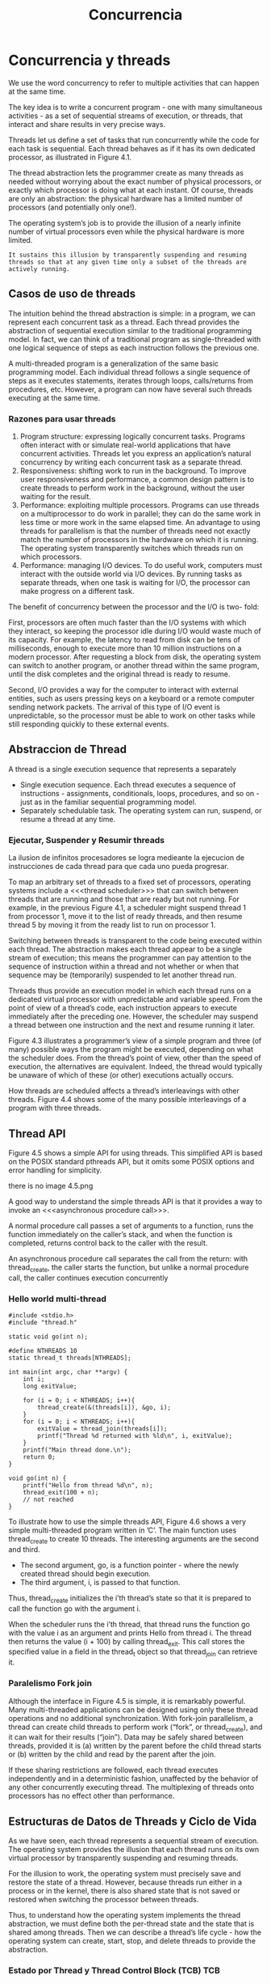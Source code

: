 #+title:Concurrencia
* Concurrencia y threads
We use the word concurrency to refer to multiple activities that can
happen at the same time.

[[./img/4.1.png]]

The key idea is to write a concurrent program - one with many
simultaneous activities - as a set of sequential streams of execution,
or threads, that interact and share results in very precise ways.

Threads let us define a set of tasks that run concurrently while the
code for each task is sequential. Each thread behaves as if it has its
own dedicated processor, as illustrated in Figure 4.1.

The thread abstraction lets the programmer create as many threads as
needed without worrying about the exact number of physical processors,
or exactly which processor is doing what at each instant. Of course,
threads are only an abstraction: the physical hardware has a limited
number of processors (and potentially only one!).

The operating system’s job is to provide the illusion of a nearly
infinite number of virtual processors even while the physical hardware
is more limited.
#+BEGIN_EXAMPLE
It sustains this illusion by transparently suspending and resuming
threads so that at any given time only a subset of the threads are
actively running.
#+END_EXAMPLE

** Casos de uso de threads
The intuition behind the thread abstraction is simple: in a program,
we can represent each concurrent task as a thread. Each thread
provides the abstraction of sequential execution similar to the
traditional programming model. In fact, we can think of a traditional
program as single-threaded with one logical sequence of steps as each
instruction follows the previous one.

A multi-threaded program is a generalization of the same basic
programming model. Each individual thread follows a single sequence of
steps as it executes statements, iterates through loops, calls/returns
from procedures, etc. However, a program can now have several such
threads executing at the same time.

*** Razones para usar threads
1. Program structure: expressing logically concurrent tasks. Programs
   often interact with or simulate real-world applications that have
   concurrent activities. Threads let you express an application’s
   natural concurrency by writing each concurrent task as a separate
   thread.
2. Responsiveness: shifting work to run in the background. To improve
   user responsiveness and performance, a common design pattern is to
   create threads to perform work in the background, without the user
   waiting for the result.
3. Performance: exploiting multiple processors. Programs can use
   threads on a multiprocessor to do work in parallel; they can do the
   same work in less time or more work in the same elapsed time.  An
   advantage to using threads for parallelism is that the number of
   threads need not exactly match the number of processors in the
   hardware on which it is running. The operating system transparently
   switches which threads run on which processors.
4. Performance: managing I/O devices. To do useful work, computers
   must interact with the outside world via I/O devices. By running
   tasks as separate threads, when one task is waiting for I/O, the
   processor can make progress on a different task.

The benefit of concurrency between the processor and the I/O is two-
fold:

First, processors are often much faster than the I/O systems with
which they interact, so keeping the processor idle during I/O would
waste much of its capacity. For example, the latency to read from disk
can be tens of milliseconds, enough to execute more than 10 million
instructions on a modern processor. After requesting a block from
disk, the operating system can switch to another program, or another
thread within the same program, until the disk completes and the
original thread is ready to resume.

Second, I/O provides a way for the computer to interact with external
entities, such as users pressing keys on a keyboard or a remote
computer sending network packets. The arrival of this type of I/O
event is unpredictable, so the processor must be able to work on other
tasks while still responding quickly to these external events.

** Abstraccion de Thread
A thread is a single execution sequence that represents a separately

- Single execution sequence. Each thread executes a sequence of
  instructions - assignments, conditionals, loops, procedures, and so
  on - just as in the familiar sequential programming model.
- Separately schedulable task. The operating system can run, suspend,
  or resume a thread at any time.

*** Ejecutar, Suspender y Resumir threads
La ilusion de infinitos procesadores se logra medieante la ejecucion
de instrucciones de cada thread para que cada uno pueda progresar.

To map an arbitrary set of threads to a fixed set of processors,
operating systems include a <<<thread scheduler>>> that can switch
between threads that are running and those that are ready but not
running. For example, in the previous Figure 4.1, a scheduler might
suspend thread 1 from processor 1, move it to the list of ready
threads, and then resume thread 5 by moving it from the ready list to
run on processor 1.

Switching between threads is transparent to the code being executed
within each thread. The abstraction makes each thread appear to be a
single stream of execution; this means the programmer can pay
attention to the sequence of instruction within a thread and not
whether or when that sequence may be (temporarily) suspended to let
another thread run.

Threads thus provide an execution model in which each thread runs on a
dedicated virtual processor with unpredictable and variable
speed. From the point of view of a thread’s code, each instruction
appears to execute immediately after the preceding one. However, the
scheduler may suspend a thread between one instruction and the next
and resume running it later.

[[./img/4.3.png]]

Figure 4.3 illustrates a programmer’s view of a simple program and
three (of many) possible ways the program might be executed, depending
on what the scheduler does. From the thread’s point of view, other
than the speed of execution, the alternatives are equivalent. Indeed,
the thread would typically be unaware of which of these (or other)
executions actually occurs.

[[./img/4.4.png]]
How threads are scheduled affects a thread’s interleavings with other
threads. Figure 4.4 shows some of the many possible interleavings of a
program with three threads.

** Thread API
Figure 4.5 shows a simple API for using threads. This simplified API
is based on the POSIX standard pthreads API, but it omits some POSIX
options and error handling for simplicity.

there is no image 4.5.png

A good way to understand the simple threads API is that it provides a
way to invoke an <<<asynchronous procedure call>>>.

A normal procedure call passes a set of arguments to a function, runs
the function immediately on the caller’s stack, and when the function
is completed, returns control back to the caller with the result.

An asynchronous procedure call separates the call from the return:
with thread_create, the caller starts the function, but unlike a
normal procedure call, the caller continues execution concurrently

*** Hello world multi-thread

#+BEGIN_SRC
#include <stdio.h>
#include "thread.h"

static void go(int n);

#define NTHREADS 10
static thread_t threads[NTHREADS];

int main(int argc, char **argv) {
    int i;
    long exitValue;

    for (i = 0; i < NTHREADS; i++){
        thread_create(&(threads[i]), &go, i);
    }
    for (i = 0; i < NTHREADS; i++){
        exitValue = thread_join(threads[i]);
        printf("Thread %d returned with %ld\n", i, exitValue);
    }
    printf("Main thread done.\n");
    return 0;
}

void go(int n) {
    printf("Hello from thread %d\n", n);
    thread_exit(100 + n);
    // not reached
}
#+END_SRC

To illustrate how to use the simple threads API, Figure 4.6 shows a
very simple multi-threaded program written in ’C’. The main function
uses thread_create to create 10 threads. The interesting arguments are
the second and third.

- The second argument, go, is a function pointer - where the newly
  created thread should begin execution.
- The third argument, i, is passed to that function.

Thus, thread_create initializes the i’th thread’s state so that it is
prepared to call the function go with the argument i.

When the scheduler runs the i’th thread, that thread runs the function
go with the value i as an argument and prints Hello from thread i. The
thread then returns the value (i + 100) by calling thread_exit. This
call stores the specified value in a field in the thread_t object so
that thread_join can retrieve it.

*** Paralelismo Fork join
Although the interface in Figure 4.5 is simple, it is remarkably
powerful.  Many multi-threaded applications can be designed using only
these thread operations and no additional synchronization. With
fork-join parallelism, a thread can create child threads to perform
work (“fork”, or thread_create), and it can wait for their results
(“join”). Data may be safely shared between threads, provided it is
(a) written by the parent before the child thread starts or (b)
written by the child and read by the parent after the join.

If these sharing restrictions are followed, each thread executes
independently and in a deterministic fashion, unaffected by the
behavior of any other concurrently executing thread. The multiplexing
of threads onto processors has no effect other than performance.

** Estructuras de Datos de Threads y Ciclo de Vida
As we have seen, each thread represents a sequential stream of
execution.  The operating system provides the illusion that each
thread runs on its own virtual processor by transparently suspending
and resuming threads.

For the illusion to work, the operating system must precisely save and
restore the state of a thread. However, because threads run either in
a process or in the kernel, there is also shared state that is not
saved or restored when switching the processor between threads.

Thus, to understand how the operating system implements the thread
abstraction, we must define both the per-thread state and the state
that is shared among threads. Then we can describe a thread’s life
cycle - how the operating system can create, start, stop, and delete
threads to provide the abstraction.

[[./img/4.5.png]]

*** Estado por Thread y Thread Control Block (TCB)                      :TCB:
The operating system needs a data structure to represent a thread’s
state; a thread is like any other object in this regard. This data
structure is called the <<<thread control block>>> (TCB). For every
thread the operating system creates, it creates one TCB.

The thread control block holds two types of per-thread information:
1. The state of the computation being performed by the thread.
2. Metadata about the thread that is used to manage the thread.

**** Per-thread Computation State.
To create multiple threads and to be able to start and stop each
thread as needed, the operating system must allocate space in the TCB
for the current state of each thread’s computation: a pointer to the
thread’s stack and a copy of its processor registers.

- Stack. A thread’s stack is the same as the stack for a
  single-threaded computation - it stores information needed by the
  nested procedures the thread is currently running. For example, if a
  thread calls foo(), foo() calls bar(), and bar() calls bas(), then
  the stack would contain a stack frame for each of these three
  procedures; each stack frame contains the local variables used by
  the procedure, the parameters the procedure was called with, and the
  return address to jump to when the procedure completes.
Because at any given time different threads can be in different states
  in their sequential computations - each can be in a different place
  in a different procedure called with different arguments from a
  different nesting of enclosing procedures - each thread needs its
  own stack.  When a new thread is created, the operating system
  allocates it a new stack and stores a pointer to that stack in the
  thread’s TCB. The stack is allocated in memory like any other data
  structure.
- Copy of processor registers. A processor’s registers include not
  only its general-purpose registers for storing intermediate values
  for ongoing computations, but they also include special-purpose
  registers, such as the instruction pointer and stack pointer.
To be able to suspend a thread, run another thread, and later resume
  the original thread, the operating system needs a place to store a
  thread’s registers when that thread is not actively running. In some
  systems, the general-purpose registers for a stopped thread are
  stored on the top of the stack, and the TCB contains only a pointer
  to the stack. In other systems, the TCB contains space for a copy of
  all processor registers.

**** Per-thread Metadata.
The TCB also includes per-thread metadata - information for managing
the thread. For example, each thread might have a thread ID,
scheduling priority, and status (e.g., whether the thread is waiting
for an event or is ready to be placed onto a processor).

*** Estado Compartido
As opposed to per-thread state that is allocated for each thread, some
state is shared between threads running in the same process or within
the operating system kernel (Figure 4.8). In particular, program code
is shared by all threads in a process, although each thread may be
executing at a different place within that code. Additionally,
statically allocated global variables and dynamically allocated heap
variables can store information that is accessible to all threads.

** Ciclo de Vida de un thread
Figure 4.9 shows the states of a thread durings its lifetime.

[[./img/4.9.png]]

*** INIT
Thread creation puts a thread into its INIT state and allocates and
initializes per-thread data structures. Once that is done, thread
creation code puts the thread into the READY state by adding the
thread to the ready list. The ready list is the set of runnable
threads that are waiting their turn to use a processor. In practice,
the operating system typically uses a more sophisticated data
structure to keep track of runnable threads, such as a priority queue.

*** READY
A thread in the READY state is available to be run but is not
currently running. Its TCB is on the ready list, and the values of its
registers are stored in its TCB. At any time, the scheduler can cause
a thread to transition from READY to RUNNING by copying its register
values from its TCB to a processor’s registers.

*** RUNNING
A thread in the RUNNING state is running on a processor. At this time,
its register values are stored on the processor rather than in the
TCB. A RUNNING thread can transition to the READY state in two ways:
- The scheduler can preempt a running thread and move it to the READY
  state by: (1) saving the thread’s registers to its TCB and (2)
  switching the processor to run the next thread on the ready list.
- A running thread can voluntarily relinquish the processor and go
  from RUNNING to READY by calling <<<yield>>> (e.g., thread_yield in
  the thread library).

*** WAITING
A thread in the WAITING state is waiting for some event.  Whereas the
scheduler can move a thread in the READY state to the RUNNING state, a
thread in the WAITING state cannot run until some action by another
thread moves it from WAITING to READY.

While a thread waits for an event, it cannot make progress; therefore,
it is not useful to run it. Rather than continuing to run the thread
or storing the TCB on the scheduler’s ready list, the TCB is stored on
the waiting list of some synchronization variable associated with the
event. When the required event occurs, the operating system moves the
TCB from the synchronization variable’s waiting list to the
scheduler’s ready list, transitioning the thread from WAITING to
READY.

*** FINISHED
A thread in the FINISHED state never runs again. The system can free
some or all of its state for other uses, though it may keep some
remnants of the thread in the FINISHED state for a time by putting the
TCB on a finished list. For example, the thread_exit call lets a
thread pass its exit value to its parent thread via
thread_join. Eventually, when a thread’s state is no longer needed
(e.g., after its exit value has been read by the join call), the
system can delete and reclaim the thread’s state.

-----

One way to understand these states is to consider where a thread’s TCB
and registers are stored, as shown in Figure 4.10. For example, all
threads in the READY state have their TCBs on the ready list and their
registers in the TCB. All threads in the RUNNING state have their TCBs
on the running list and their register values in hardware
registers. And all threads in the WAITING state have their TCBs on
various synchronization variables’ waiting lists.

-----

** Kernel Threads
- Kernel threads. The simplest case is implementing threads inside the
  operating system kernel, sharing one or more physical processors. A
  <<<kernel thread>>> executes kernel code and modifies kernel data
  structures. Almost all commercial operating systems today support
  kernel threads.
- Kernel threads and single-threaded processes. An operating system
  with kernel threads might also run some single-threaded user
  processes. As shown in Figure 4.11, these processes can invoke
  system calls that run concurrently with kernel threads inside the
  kernel.
- Multi-threaded processes using kernel threads. Most operating
  systems provide a set of library routines and system calls to allow
  applications to use multiple threads within a single user-level
  process. Figure 4.12 illustrates this case. These threads execute
  user code and access user-level data structures. They also make
  system calls into the operating system kernel. For that, they need a
  kernel interrupt stack just like a normal single-threaded process.
- User-level threads. To avoid having to make a system call for every
  thread operation, some systems support a model where user-level
  thread operations - create, yield, join, exit, and the
  synchronization routines (other chapter) - are implemented entirely
  in a user-level library, without invoking the kernel.

[[./img/4.11.png]]

[[./img/4.12.png]]

*** Creando un thread
#+BEGIN_SRC
// func is a pointer to a procedure the thread will run.
// arg is the argument to be passed to that procedure.
void
thread_create(thread_t *thread, void (*func)(int), int arg) {
    // Allocate TCB and stack
    TCB *tcb = new TCB();

    thread->tcb = tcb;
    tcb->stack_size = INITIAL_STACK_SIZE;
    tcb->stack = new Stack(INITIAL_STACK_SIZE);

    // Initialize registers so that when thread is resumed, it will start running at
    // stub.  The stack starts at the top of the allocated region and grows down.
    tcb->sp = tcb->stack + INITIAL_STACK_SIZE;
    tcb->pc = stub;

    // Create a stack frame by pushing stub’s arguments and start address
    // onto the stack: func, arg
    *(tcb->sp) = arg;
    tcb->sp--;
    *(tcb->sp) = func;
    tcb->sp--;

    // Create another stack frame so that thread_switch works correctly.
    // This routine is explained later in the chapter.
    thread_dummySwitchFrame(tcb);

    tcb->state = READY;
    readyList.add(tcb);   // Put tcb on ready list
}

void
stub(void (*func) (int), int arg) {
    (*func) (arg);     // Execute the function func()
    thread_exit(0);    // If func () does not call exit, call it here.
}
#+END_SRC

Figure 4.13 shows the pseudo-code to allocate a new thread. The goal
of thread_create is to perform an asynchronous procedure call to func
with arg as the argument to that procedure. When the thread runs, it
will execute func(arg) concurrently with the calling thread.

There are three steps to creating a thread:
1. Allocate per-thread state. The first step in the thread constructor
   is to allocate space for the thread’s per-thread state: the TCB and
   stack.
2. Initialize per-thread state. To initialize the TCB, the thread
   constructor sets the new thread’s registers to what they need to be
   when the thread starts RUNNING. When the thread is assigned a
   processor, we want it to start running func(arg). However, instead
   of having the thread start in func, the constructor starts the
   thread in a dummy function, stub, which in turn calls func.
We need this extra step in case the func procedure returns instead of
   calling thread_exit. Without the stub, func would return to
   whatever random location is stored at the top of the stack!
   Instead, func returns to stub and stub calls thread_exit to finish
   the thread. To start at the beginning of stub, the thread
   constructor sets up the stack as if stub was just called by normal
   code; the specifics will depend on the calling convention of the
   machine. In the pseudo-code, we push stub’s two arguments onto the
   stack: func and arg. When the thread starts running, the code in
   stub will access its arguments just like a normal procedure. In
   addition, we also push a dummy stack frame for thread_switch onto
   the stack (more on this later).
3. Put TCB on ready list. The last step in creating a thread is to set
   its state to READY and put the new TCB on the ready list, enabling
   the thread to be scheduled.

*** Eliminando un thread
When a thread calls thread_exit, there are two steps to deleting the
thread:
- Remove the thread from the ready list so that it will never run
  again.
- Free the per-thread state allocated for the thread.

Although this seems easy, there is an important subtlety: if a thread
removes itself from the ready list and frees its own per-thread state,
then the program may break. For example, if a thread removes itself
from the ready list but an interrupt occurs before the thread finishes
de-allocating its state, there is a memory leak: that thread will
never resume to de- allocate its state.

Worse, suppose that a thread frees its own state? Can the thread
finish running the code in thread_exit if it does not have a stack?
What happens if an interrupt occurs just after the running thread’s
stack has been de- allocated? If the context switch code tries to save
the current thread’s state, it will be writing to de-allocated memory,
possibly to storage that another processor has re-allocated for some
other data structure. The result could be corrupted memory, where the
specific behavior depends on the precise sequence of events. Needless
to say, such a bug would be very difficult to locate.

Fortunately, there is a simple fix: a thread never deletes its own
state.  Instead, some other thread must do it. On exit, the thread
transitions to the FINISHED state, moves its TCB from the ready list
to a list of finished threads the scheduler should never run. The
thread can then safely switch to the next thread on the ready
list. Once the finished thread is no longer running, it is safe for
some other thread to free the state of the thread.

*** Context Switch de Threads                                :context:switch:
To support multiple threads, we also need a mechanism to switch which
threads are RUNNING and which are READY.

A <<<thread context switch>>> suspends execution of a currently
running thread and resumes execution of some other thread. The switch
saves the currently running thread’s registers to the thread’s TCB and
stack, and then it restores the new thread’s registers from that
thread’s TCB and stack into the processor.

We need to answer several questions:
- What triggers a context switch?
- How does a voluntary context switch work?
- How does an involuntary context switch differ from a voluntary one?
- What thread should the scheduler choose to run next?

-----

**** What Triggers a Kernel Thread Context Switch? A thread context switch
can be triggered by either a voluntary call into the thread library,
or an involuntary interrupt or processor exception.

- Voluntary. The thread could call a thread library function that
  triggers a context switch. For example the thread_yield call that
  lets the currently running thread voluntarily give up the processor
  to the next thread on the ready list. Similarly, the thread_join and
  thread_exit calls suspend execution of the current thread and start
  running a different one.
- Involuntary. An interrupt or processor exception could invoke an
  interrupt handler. The interrupt hardware saves the state of the
  running thread and executes the handler’s code. The handler can
  decide that some other thread should run, and then switch to
  it. Alternatively, if the current thread should continue running,
  the handler restores the state of the interrupted thread and resumes
  execution. Other I/O hardware events also invoke interrupt handlers.

Regardless, the thread system must save the current processor state,
so that when the current thread resumes execution, it appears to the
thread as if the event never occurred except for some time having
elapsed. This provides the abstraction of thread execution on a
virtual processor with unpredictable and variable speed.

***** Voluntary Kernel Thread Context Switch

#+BEGIN_SRC
// We enter as oldThread, but we return as newThread.
// Returns with newThread’s registers and stack.
void thread_switch(oldThreadTCB, newThreadTCB) {
    pushad;                  // Push general register values onto the old stack.
    oldThreadTCB->sp = %esp; // Save the old thread’s stack pointer.
    %esp = newThreadTCB->sp; // Switch to the new stack.
    popad;            // Pop register values from the new stack.
    return;
}

void thread_yield() {
    TCB *chosenTCB, *finishedTCB;

    // Prevent an interrupt from stopping us in the middle of a switch.
    disableInterrupts();

    // Choose another TCB from the ready list.
    chosenTCB = readyList.getNextThread();
    if (chosenTCB == NULL) {
        // Nothing else to run, so go back to running the original thread.
    } else {
        // Move running thread onto the ready list.
        runningThread->state = ready;
        readyList.add(runningThread);
        thread_switch(runningThread, chosenTCB); // Switch to the new thread.
        runningThread->state = running;
    }

    // Delete any threads on the finished list.
    while ((finishedTCB = finishedList->getNextThread()) != NULL) {
    	delete finishedTCB->stack;
    	delete finishedTCB;
    }
    enableInterrupts();
}

// thread_create must put a dummy frame at the top of its stack:
// the return PC and space for pushad to have stored a copy of the registers.
// This way, when someone switches to a newly created thread,
// the last two lines of thread_switch work correctly.
void thread_dummySwitchFrame(newThread) {
    *(tcb->sp) = stub;      // Return to the beginning of stub.
    tcb->sp--;
    tcb->sp -= SizeOfPopad;
}
#+END_SRC

The pseudo-code for thread_yield first turns off interrupts to prevent
the thread system from attempting to make two context switches at the
same time. The pseudo-code then pulls the next thread to run off the
ready list (if any), and switches to it.

The thread_switch code may seem tricky, since it is called in the
context of the old thread and finishes in the context of the new
thread. To make this work, thread_switch saves the state of the
registers to the stack and saves the stack pointer to the TCB. It then
switches to the stack of the new thread, restores the new thread’s
state from the new thread’s stack, and returns to whatever program
counter is stored on the new stack.

A twist is that the return location may not be to thread_yield! The
return is to whatever the new thread was doing beforehand. For
example, the new thread might have been WAITING in thread_join and is
now READY to run.  The thread might have called thread_yield. Or it
might be a newly created thread just starting to run.

It is essential that any routine that causes the thread to yield or
block call thread_switch in the same way. Equally, to create a new
thread, thread_create must set up the stack of the new thread to be as
if it had suspended execution just before performing its first
instruction. Then, if the newly created thread is the next thread to
run, a thread can call thread_yield, switch to the newly created
thread, switch to its stack pointer, pop the register values off the
stack, and “return” to the new thread, even though it had never called
switch in the first place.

***** Involuntary Kernel Thread Context Switch
When an interrupt, exception, or trap interrupts a running user-level
process: hardware and software work together to save the state of the
interrupted process, run the kernel’s handler, and restore the state
of the interrupted process.

The mechanism is almost identical when an interrupt or trap triggers a
thread switch between threads in the kernel.

1. Save the state. Save the currently running thread’s registers so
   that the handler can run code without disrupting the interrupted
   thread. Hardware saves some state when the interrupt or exception
   occurs, and software saves the rest of the state when the handler
   runs.
2. Run the kernel’s handler. Run the kernel’s handler code to handle
   the interrupt or exception. Since we are already in kernel mode, we
   do not need to change from user to kernel mode in this step. We
   also do not need to change the stack pointer to the base of the
   kernel’s interrupt stack. Instead, we can just push saved state or
   handler variables onto the current stack, starting from the current
   stack pointer.
3. Restore the state. Restore the next ready thread’s registers so
   that the thread can resume running where it left off.

** Combinando Kernel Threads y Procesos de usuario Mono-thread
** Implementando Procesos Multi-thread
** Abstracciones alternativas
* Sincronizando Acceso a Objetos Compartidos
If a program has <<<independent threads>>> that operate on completely
separate subsets of memory, we can reason about each thread
separately. In this case, reasoning about independent threads differs
little from reasoning about a series of independent, single-threaded
programs.

However, most multi-threaded programs have both per-thread state
(e.g., a thread’s stack and registers) and shared state (e.g., shared
variables on the heap). <<<Cooperating threads>>> read and write
shared state.

Sharing state is useful because it lets threads communicate,
coordinate work, and share information.

The sequential model of reasoning does not work in programs with
cooperating threads, for three reasons:
1. Program execution depends on the possible interleavings of threads’
   access to shared state. For example, if two threads write a shared
   variable, one thread with the value 1 and the other with the value
   2, the final value of the variable depends on which of the threads’
   writes finishes last.
2. Program execution can be nondeterministic. Different runs of the
   same program may produce different results. For example, the
   scheduler may make different scheduling decisions, the processor
   may run at a different frequency, or another concurrently running
   program may affect the cache hit rate. Even common debugging
   techniques - such as running a program under a debugger,
   recompiling with the -g option instead of -O, or adding a printf -
   can change how a program behaves.
3. Compilers and processor hardware can reorder instructions. Modern
   compilers and hardware reorder instructions to improve
   performance. This reordering is generally invisible to
   single-threaded programs; compilers and processors take care to
   ensure that dependencies within a single sequence of instructions -
   that is, within a thread - are preserved. However, reordering can
   become visible when multiple threads interact through accessing
   shared variables.

We introduce a structured synchronization approach to sharing state in
multi-threaded programs which is:
(1) structure the program to facilitate reasoning about concurrency,
and
(2) use a set of standard synchronization primitives to control access
to shared state.

*** Challenges
**** Race Condition                                           :raceCondition:
A <<<race condition>> occurs when the behavior of a program depends on
the interleaving of operations of different threads. In effect, the
threads run a race between their operations, and the results of the
program execution depends on who wins the race.

**** Operaciones atomicas
Atomic operations are indivisible operations that cannot be interleaved
with or split by other operations.

**** Too much milk (Problema y solucion no optima)
We illustrate the problems with using atomic loads and stores using a
simple problem called, “Too Much Milk.”

The Too Much Milk problem models two roommates who share a
refrigerator and who - as good roommates - make sure the refrigerator
is always well stocked with milk. With such responsible roommates, the
following scenario is possible:

missig example

We can model each roommate as a thread and the number of bottles of
milk in the fridge with a variable in memory. If the only atomic
operations on shared state are atomic loads and stores to memory, is
there a solution to the Too Much Milk problem that ensures both safety
(the program never enters a bad state) and liveness (the program
eventually enters a good state)? Here, we strive for the following
properties:
- Safety: Never more than one person buys milk.
- Liveness: If milk is needed, someone eventually buys it.

Solution 1.
- A roommate leaves a note on the fridge before going to the store.
- To do this we set a flag when going to buy milk and to check this
  flag before going to buy milk.

Each thread might run the following code:

#+BEGIN_SRC
if (milk==0) {       // if no milk
    if (note==0) {   // if no note
        note = 1;    // leave note
        milk++;      // buy milk
        note = 0;    // remove note
    }
}
#+END_SRC

This implementation can violate safety, because TA might check for the
milk, then get context switched, then TB would run all its code, then
switch back to TA, and TA would go to buy more milk.

| // Thread A    | // Thread B    |
| if (milk==0) { |                |
|                | if (milk==0) { |
|                | if (note==0) { |
|                | note = 1;      |
|                | milk++;        |
|                | note = 0;      |
|                | }              |
|                | }              |
| if (note==0) { |                |
| note = 1;      |                |
| milk++;        |                |
| note = 0;      |                |
| }              |                |
| }              |                |

Solution 2. In solution 1, the roommate checks the note before setting
it.  This opens up the possibility that one roommate has already made
a decision to buy milk before notifying the other roommate of that
decision.  If we use two variables for the notes, a roommate can
create a note before checking the other note and the milk and making a
decision to buy.

Path A
#+BEGIN_SRC
noteA = 1;         // leave note
if (noteB==0) {    // if no note  A1
    if (milk==0) { // if no milk  A2
        milk++;    // buy milk    A3
    }
}
noteA = 0;         // remove note A
#+END_SRC

Path B
#+BEGIN_SRC
noteB = 1;         // leave note
if (noteA==0) {    // if no note  B1
    if (milk==0) { // if no milk  B2
        milk++;    // buy milk    B3
    }              //             B4
}                  //             B5
#+END_SRC

This solution is Safe but not Live, it is possible for both threads to
set their respective notes, for each thread to check the other
thread’s note, and for both threads to decide not to buy milk.

Solution 3. We ensure that at least one of the threads determines
whether the other thread has bought milk or not before deciding
whether or not to buy.

Path A
#+BEGIN_SRC
noteA = 1;         // leave note A
while (noteB==1) { // wait for no note B
    ;              // spin
}
if (milk==0) {     // if no milk M
    milk++;        // buy milk
}
noteA = 0;         // remove note A
#+END_SRC

Path B
#+BEGIN_SRC
noteB = 1;          // leave note B
if (noteA==0) {     // if no note A
    if (milk==0) {  // if no milk
        milk++;     // buy milk
    }               //
}                   //
noteB = 0;          // remove note B
#+END_SRC

This solution is both Safe and Live.

**** Una Solucion Mejor
We write shared objects that use synchronization objects to coordinate
different threads’ access to shared state.

We have a primitive called a lock that only one thread at a time can
own. Then, we can solve the Too Much Milk problem by defining the
class for a Kitchen object with the following method:

#+BEGIN_SRC
Kitchen::buyIfNeeded() {
    lock.acquire();
    if (milk == 0) {     // if no milk
        milk++;          // buy milk
    }
    lock.release();
}
#+END_SRC

*** Estructurando Objetos Compartidos
Figure 5.1 illustrates, a multi-threaded program is built using shared
objects and a set of threads that operate on them.

[[./img/5.1.png]]

<<<Shared objects>>> are objects that can be accessed safely by
multiple threads.  All shared state in a program - including variables
allocated on the heap and static, global variables - should be
encapsulated in one or more shared objects.

Since shared objects encapsulate the program’s shared state, the main
loop code that defines a thread’s high-level actions need not concern
itself with synchronization details.

A <<<synchronization variable>>> is a data structure used for
coordinating concurrent access to shared state. Both the interface and
the implementation of synchronization variables must be carefully
designed. In particular, we build shared objects using two types of
synchronization variables: locks and condition variables.

Synchronization variables coordinate access to state variables, which
are just the normal member variables of an object that you are
familiar with from single-threaded programming.

** Locks: Exclusion Mutua                                              :lock:
A <<<lock>>> is a synchronization variable that provides <<<mutual
exclusion>>> - when one thread holds a lock, no other thread can hold
it (i.e., other threads are excluded). A program associates each lock
with some subset of shared state and requires a thread to hold the
lock when accessing that state. Then, only one thread can access the
shared state at a time.

*** API de Locks
A lock enables mutual exclusion by providing two methods:
Lock::acquire() and Lock::release(). These methods are defined as
follows:
- A lock can be in one of two states: BUSY or FREE.
- A lock is initially in the FREE state.
- Lock::acquire waits until the lock is FREE and then atomically makes
  the lock BUSY.
- Lock::release makes the lock FREE. If there are pending acquire
  operations, this state change causes one of them to proceed.

Using locks makes solving the Too Much Milk problem trivial. Both
threads run the following code:

#+BEGIN_SRC
lock.acquire();
if (milk == 0) {     // if no milk
    milk++;          // buy milk
}
lock.release();
#+END_SRC

Formal Properties. A lock can be defined more precisly as follows.

#+BEGIN_EXAMPLE
A thread holds a lock if it has returned from a lock’s acquire method
more often than it has returned from a lock’s release method.
#+END_EXAMPLE

#+BEGIN_EXAMPLE
A thread is attempting to acquire a lock if it has called but not yet
returned from a call to aquire on the lock.
#+END_EXAMPLE

A lock should ensure the following three properties:
1. Mutual Exclusion. At most one thread holds the lock.
2. Progress. If no thread holds the lock and any thread attempts to
   acquire the lock, then eventually some thread succeeds in acquiring
   the lock.
3. Bounded waiting. If thread T attempts to acquire a lock, then there
   exists a bound on the number of times other threads can
   successfully acquire the lock before T does.

*** Caso de estudio: Cola Limitada Thread-Safe

#+BEGIN_SRC
// Thread-safe queue interface

const int MAX = 10;

class TSQueue {
  // Synchronization variables
    Lock lock;

  // State variables
    int items[MAX];
    int front;
    int nextEmpty;

  public:
    TSQueue();
    ~TSQueue(){};
    bool tryInsert(int item);
    bool tryRemove(int *item);
};

// Initialize the queue to empty
// and the lock to free.
TSQueue::TSQueue() {
    front = nextEmpty = 0;
}

// Try to insert an item. If the queue is
// full, return false; otherwise return true.
bool
TSQueue::tryInsert(int item) {
    bool success = false;

    lock.acquire();
    if ((nextEmpty - front) < MAX) {
        items[nextEmpty % MAX] = item;
        nextEmpty++;
        success = true;
    }
    lock.release();
    return success;
}

// Try to remove an item. If the queue is
// full, return false; otherwise return true.
bool
TSQueue::tryInsert(int item) {
    bool success = false;

    lock.acquire();
    if ((nextEmpty - front) < MAX) {
        items[nextEmpty % MAX] = item;
        nextEmpty++;
        success = true;
    }
    lock.release();
    return success;
}

// Try to remove an item. If the queue is
// empty, return false; otherwise return true.
bool
TSQueue::tryRemove(int *item) {
    bool success = false;

    lock.acquire();
    if (front < nextEmpty) {
        *item = items[front % MAX];
        front++;
        success = true;
    }
    lock.release();
    return success;
}
#+END_SRC

[[./img/5.4.png]]

*** Critical Sections
A <<<critical section>>> is a sequence of code that atomically
accesses shared state.  By ensuring that a thread holds the object’s
lock while executing any of its critical sections, we ensure that each
critical section appears to execute atomically on its shared
state.

WARNING: Put shared objects on the heap, not the stack. The compiler
allocates automatic variables (sometimes called “local variables”,
with good reason) on the stack during procedure invocation. If one
thread passes a pointer or reference to one of its automatic variables
to another thread and later returns from the procedure where the
automatic variable was allocated, then that second thread now has a
pointer into a region of the first thread’s stack that may be used for
other purposes.

** Condition Variables: Esperando por un Cambio           :conditionVariable:
<<<Condition variables>>> provide a way for one thread to wait for
another thread to take some action. For example, in the thread-safe
queue example in Figure 5.4, rather than returning an error when we
try to remove an item from an empty queue, we might wait until the
queue is non-empty, and then always return an item.

In all of these cases, we want a thread to wait for some action to
change the system state so that the thread can make progress.

#+BEGIN_SRC
int
TSQueue::remove() {
    int item;
    bool success;

    do {
        success = tryRemove(&item);
    } until(success);
    return item;
}
#+END_SRC

*** Definicion
A <<<condition variable>>> is a synchronization object that lets a
thread efficiently wait for a change to shared state that is protected
by a lock. A condition variable has three methods:
- CV::wait(Lock *lock). This call atomically releases the lock and
  suspends execution of the calling thread, placing the calling thread
  on the condition variable’s waiting list. Later, when the calling
  thread is re-enabled, it re-acquires the lock before returning from
  the wait call.
- CV::signal(). This call takes one thread off the condition
  variable’s waiting list and marks it as eligible to run (i.e., it
  puts the thread on the scheduler’s ready list). If no threads are on
  the waiting list, signal has no effect.
- CV::broadcast(). This call takes all threads off the condition
  variable’s waiting list and marks them as eligible to run. If no
  threads are on the waiting list, broadcast has no effect.

A condition variable is used to wait for a change to shared state, and
a lock must always protect updates to shared state. Thus, the
condition variable API is designed to work in concert with locks. All
three methods (wait, signal, and broadcast) should only be called
while the associated lock is held.

#+BEGIN_SRC
SharedObject::someMethodThatWaits() {
    lock.acquire();

    // Read and/or write shared state here.

    while (!testOnSharedState()) {
        cv.wait(&lock);
    }
    assert(testOnSharedState());

    // Read and/or write shared state here.

    lock.release();
}

SharedObject::someMethodThatSignals() {
    lock.acquire();

    // Read and/or write shared state here.

    // If state has changed in a way that
    // could allow another thread to make
    // progress, signal (or broadcast).

    cv.signal();

    lock.release();
}
#+END_SRC

In this code, the calling thread first
acquires the lock and can then read and write the shared object’s state
variables. To wait until testOnSharedState succeeds, the thread calls
wait on the shared object’s condition variable cv. This atomically puts the
thread on the waiting list and releases the lock, allowing other threads to
enter the critical section. Once the waiting thread is signaled, it re-acquires
the lock and returns from wait. The monitor can then safely test the state
variables to see if testOnSharedState succeeds. If so, the monitor performs
its tasks, releases the lock, and returns.

The method someMethodThatSignals() shows the complementary code that
causes a waiting thread to wake up. Whenever a thread changes the
shared object’s state in a way that enables a waiting thread to make
progress, the thread must signal the waiting thread using the
condition variable.

*** Propiedades
- A condition variable is memoryless.
The condition variable, has no internal state other than a queue of
waiting threads. Condition variables do not need their own state
because they are always used inside shared objects that have their own
state.

If no threads are currently on the condition variable’s waiting list,
a signal or broadcast has no effect. No thread calls wait unless it
holds the lock, checks the state variables, and finds that it needs to
wait. After signal is called, if sometime later another thread calls
wait, it will block until the next signal (or broadcast) is called,
regardless of how many times signal has been called in the past.
- CV::wait atomically releases the lock.
A thread always calls wait while holding a lock. The call to wait
atomically releases the lock and puts the thread on the condition
variable’s waiting list.
- When a waiting thread is re-enabled via signal or broadcast, it may
not run immediately.

#+BEGIN_EXAMPLE
wait must always be called from within a loop
#+END_EXAMPLE

Because wait releases the lock, and because there is no guarantee of
atomicity between signal or broadcast and the return of a call to
wait, there is no guarantee that the checked-for state still
holds. Therefore, a waiting thread must always wait in a loop,
rechecking the state until the desired predicate holds.

#+BEGIN_SRC
...
while (predicateOnStateVariables(...)) {
    wait(&lock);
}
...
#+END_SRC

and not

#+BEGIN_SRC
...
if (predicateOnStateVariables(...)) {
    wait(&lock);
}
...
#+END_SRC

*** Ciclo de Vida (Actualizado)
A RUNNING thread that calls wait is put in the WAITING state. This is
typically implemented by moving the thread control block (TCB) from
the ready list to the condition variable’s list of waiting
threads. Later, when some RUNNING thread calls signal or broadcast on
that condition variable, one (if signal) or all (if broadcast) of the
TCBs on that condition variable’s waiting list are moved to the ready
list. This changes those threads from the WAITING state to the READY
state. At some later time, the scheduler selects a READY thread and
runs it by moving it to the RUNNING state.  Eventually, the signaled
thread runs.

Locks are similar. A lock acquire on a busy lock puts the caller into
the WAITING state, with the caller’s TCB on a list of waiting TCBs
associated with the lock. Later, when the lock owner calls release,
one waiting TCB is moved to the ready list, and that thread
transitions to the READY state.

Notice that threads that are RUNNING or READY have their state located
at a pre-defined, “global” location: the CPU (for a RUNNING thread) or
the scheduler’s list of ready threads (for a READY thread). However,
threads that are WAITING typically have their state located on some
per-lock or per-condition-variable queue of waiting threads. Then, a
signal, broadcast, or release call can easily find and re-enable a
waiting thread for that particular condition variable or lock.

** Semaforos
* Sincronizacion
** Deadlock                                                        :deadlock:
A <<<deadlock>>> is a cycle of waiting among a set of threads, where
each thread waits for some other thread in the cycle to take some
action.

Deadlock can occur in many different situations, but one of the
simplest is mutually recursive locking:

#+BEGIN_SRC
// Thread A

lock1.acquire();
lock2.acquire();
lock2.release();
lock1.release();

// Thread B

lock2.acquire();
lock1.acquire();
lock1.release();
lock2.release();
#+END_SRC

We can also get into deadlock with two locks and a condition variable,
shown below:

#+BEGIN_SRC
// Thread A

lock1.acquire();
...
lock2.acquire();
while (need to wait) {
    cv.wait(&lock2);
}
...
lock2.release();
...
lock1.release();
// Thread B

lock1.acquire();
...
lock2.acquire();
...
cv.signal();
lock2.release();
...
lock1.release();
#+END_SRC

In <<<nested waiting>>>, one shared object calls into another shared
object while holding the first object's lock, and then waits on a
condition variable.

*** Condiciones para un Deadlock
1. Bounded resources. There are a finite number of threads that can
   simultaneously use a resource.
2. No preemption. Once a thread acquires a resource, its ownership
   cannot be revoked until the thread acts to release it.
3. Wait while holding. A thread holds one resource while waiting for
   another. This condition is sometimes called multiple independent
   requests because it occurs when a thread first acquires one
   resource and then tries to acquire another.
4. Circular waiting. There is a set of waiting threads such that each
   thread is waiting for a resource held by another.

*** Prevencion de Deadlocks
1. Exploit or limit the behavior of the program. Often, we can change
   the behavior of a program to prevent one of the four necessary
   conditions for deadlock, and thereby eliminate the possibility of
   deadlock.
2. Predict the future. If we can know what threads may or will do,
   then we can avoid deadlock by having threads wait (e.g., thread 2
   can wait at step 2 above) before they would head into a possible
   deadlock.
3. Detect and recover. Another alternative is to allow threads to
   recover or “undo” actions that take a system into a deadlock.

** Starvation
In <<<starvation>>>, a thread fails to make progress for an indefinite
period of time. Deadlock is a form of starvation but with the stronger
condition: a group of threads forms a cycle where none of the threads
make progress because each thread is waiting for some other thread in
the cycle to take action. Thus, deadlock implies starvation, but
starvation does not imply deadlock.

* Scheduling                                                     :scheduling:
When there are multiple things to do, how do you choose which one to
do first?

When there are more runnable threads than processors, the <<<processor
scheduling policy>>> determines which threads to run first.

There is no one right answer; rather, any scheduling policy poses a
complex set of tradeoffs between various desirable properties.

Our discussion also assumes the scheduler has the ability to
<<<preempt>>> the processor and give it to some other task. Preemption
can happen either because of a timer interrupt, or because some task
arrives on the ready list with a higher priority than the current
task, at least according to some scheduling policy.

** defs
A <<<workload>>> is a set of tasks for some system to perform, along
with when each task arrives and how long each task takes to
complete. In other words, the workload defines the input to a
scheduling algorithm. Given a workload, a processor scheduler decides
when each task is to be assigned the processor.

Response time

turn around time

** Policies
*** FIFO
Do each task in the order in which it arrives.

FIFO minimizes overhead, switching between tasks only when each one
completes.

[[./img/7.1.png]]

If a task with very little work to do happens to land in
line behind a task that takes a very long time, then the system will
seem very inefficient.

*** SJF (Shortest Job First)
Suppose we could know how much time each task needed at the processor.

SJF is pessimal for variance in response time. By doing the shortest
tasks as quickly as possible, SJF necessarily does longer tasks as
slowly as possible.

SJF can suffer from starvation and frequent context switches. If
enough short tasks arrive, long tasks may never complete. Whenever a
new task on the ready list is shorter than the remaining time left on
the currently scheduled task, the scheduler will switch to the new
task. If this keeps happening indefinitely, a long task may never
finish.

*** Round Robin
addresses starvation

tasks take turns running on the processor for a limited period of
time. The scheduler assigns the processor to the first task in the
ready list, setting a timer interrupt for some delay, called the
<<<time quantum>>>. At the end of the quantum, if the task has not
completed, the task is preempted and the processor is given to the
next task in the ready list.  The preempted task is put back on the
ready list where it can wait its next turn. With Round Robin, there is
no possibility that a task will starve.

[[./img/7.2.png]]

One consideration is overhead: if we have too short a time quantum,
the processor will spend all of its time switching and getting very
little useful work done. If we pick too long a time quantum, tasks
will have to wait a long time until they get a turn.

[[./img/7.3.png]]

Figure 7.3 illustrates what happens for FIFO, SJF, and Round
Robin when several tasks start at roughly same time and are of the
same length. Round Robin will rotate through the tasks, doing a bit of
each, finishing them all at roughly the same time.

*** Min Max Fairness

*** MLFQ (Multi-Level Feedback Queue)
Goals:
- Responsiveness. Run short tasks quickly, as in SJF.
- Low Overhead. Minimize the number of preemptions, as in FIFO, and
  minimize the time spent making scheduling decisions.
- Starvation-Freedom. All tasks should make progress, as in Round
  Robin.
- Background Tasks. Defer system maintenance tasks, such as disk
  defragmentation, so they do not interfere with user work.
- Fairness. Assign (non-background) processes approximately their
  max-min fair share of the processor.

MFQ is an extension of Round Robin. Instead of only a single queue,
MFQ has multiple Round Robin queues, each with a different priority
level and time quantum. Tasks at a higher priority level preempt lower
priority tasks, while tasks at the same level are scheduled in Round
Robin fashion.  Further, higher priority levels have shorter time
quanta than lower levels.

Tasks are moved between priority levels to favor short tasks over long
ones. A new task enters at the top priority level. Every time the task
uses up its time quantum, it drops a level; every time the task yields
the processor because it is waiting on I/O, it stays at the same level
and if the task completes it leaves the system.

[[./img/7.5.png]]

*** MLFQ Multi procesador
Exsite una MLFQ para cada procesador.

Each processor uses <<<affinity scheduling>>>: once a thread is
scheduled on a processor, it is returned to the same processor when it
is re-scheduled, maximizing cache reuse. Each processor looks at its
own copy of the queue for new work to do; this can mean that some
processors can idle while others have work waiting to be
done. Rebalancing occurs only if the queue lengths are persistent
enough to compensate for the time to reload the cache for the migrated
threads.


 
 
 
 
 


               